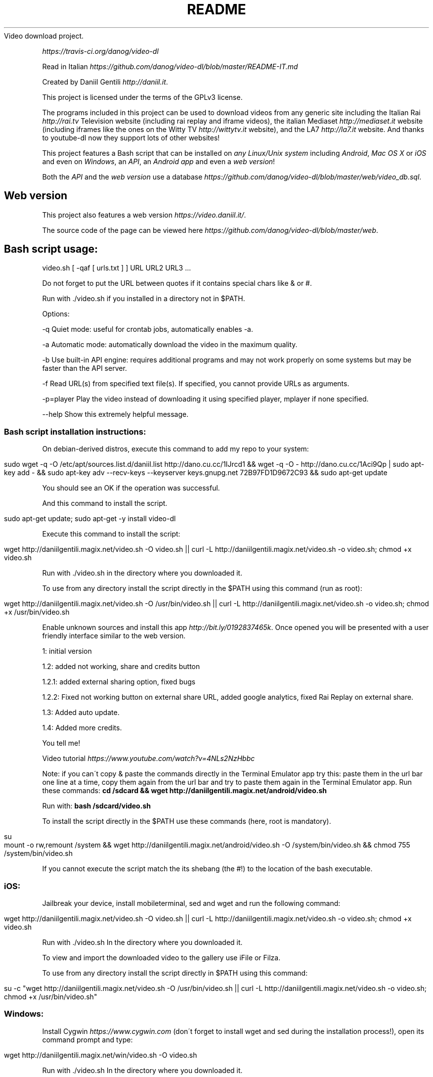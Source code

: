 .\" generated with Ronn/v0.7.3
.\" http://github.com/rtomayko/ronn/tree/0.7.3
.
.TH "README" "" "October 2015" "" ""
Video download project\.
.
.P
 \fIhttps://travis\-ci\.org/danog/video\-dl\fR
.
.P
Read in Italian \fIhttps://github\.com/danog/video\-dl/blob/master/README\-IT\.md\fR
.
.P
Created by Daniil Gentili \fIhttp://daniil\.it\fR\.
.
.P
This project is licensed under the terms of the GPLv3 license\.
.
.P
The programs included in this project can be used to download videos from any generic site including the Italian Rai \fIhttp://rai\.tv\fR Television website (including rai replay and iframe videos), the italian Mediaset \fIhttp://mediaset\.it\fR website (including iframes like the ones on the Witty TV \fIhttp://wittytv\.it\fR website), and the LA7 \fIhttp://la7\.it\fR website\. And thanks to youtube\-dl now they support lots of other websites!
.
.P
This project features a Bash script that can be installed on \fIany Linux/Unix system\fR including \fIAndroid\fR, \fIMac OS X\fR or \fIiOS\fR and even on \fIWindows\fR, an \fIAPI\fR, an \fIAndroid app\fR and even a \fIweb version\fR!
.
.P
Both the \fIAPI\fR and the \fIweb version\fR use a database \fIhttps://github\.com/danog/video\-dl/blob/master/web/video_db\.sql\fR\.
.
.SH "Web version"
This project also features a web version \fIhttps://video\.daniil\.it/\fR\.
.
.P
.
.P
The source code of the page can be viewed here \fIhttps://github\.com/danog/video\-dl/blob/master/web\fR\.
.
.SH "Bash script usage:"
.
.nf


video\.sh [ \-qaf [ urls\.txt ] ] URL URL2 URL3 \.\.\.

Do not forget to put the URL between quotes if it contains special chars like & or #\.

Run with \./video\.sh if you installed in a directory not in $PATH\.

Options:




\-q              Quiet mode: useful for crontab jobs, automatically enables \-a\.

\-a              Automatic mode: automatically download the video in the maximum quality\.

\-b              Use built\-in API engine: requires additional programs and may not work properly on some systems but may be faster than the API server\.

\-f              Read URL(s) from specified text file(s)\. If specified, you cannot provide URLs as arguments\.

\-p=player       Play the video instead of downloading it using specified player, mplayer if none specified\.

\-\-help          Show this extremely helpful message\.
.
.fi
.
.SS "Bash script installation instructions:"
.
.P
On debian\-derived distros, execute this command to add my repo to your system:
.
.IP "" 4
.
.nf

sudo wget \-q \-O /etc/apt/sources\.list\.d/daniil\.list http://dano\.cu\.cc/1IJrcd1 && wget \-q \-O \- http://dano\.cu\.cc/1Aci9Qp | sudo apt\-key add \- && sudo apt\-key adv \-\-recv\-keys \-\-keyserver keys\.gnupg\.net 72B97FD1D9672C93 && sudo apt\-get update
.
.fi
.
.IP "" 0
.
.P
You should see an OK if the operation was successful\.
.
.P
And this command to install the script\.
.
.IP "" 4
.
.nf

sudo apt\-get update; sudo apt\-get \-y install video\-dl
.
.fi
.
.IP "" 0
.
.P
Execute this command to install the script:
.
.IP "" 4
.
.nf

wget http://daniilgentili\.magix\.net/video\.sh \-O video\.sh || curl \-L http://daniilgentili\.magix\.net/video\.sh \-o video\.sh; chmod +x video\.sh
.
.fi
.
.IP "" 0
.
.P
Run with \./video\.sh in the directory where you downloaded it\.
.
.P
To use from any directory install the script directly in the $PATH using this command (run as root):
.
.IP "" 4
.
.nf

wget http://daniilgentili\.magix\.net/video\.sh \-O /usr/bin/video\.sh || curl \-L http://daniilgentili\.magix\.net/video\.sh \-o video\.sh; chmod +x /usr/bin/video\.sh
.
.fi
.
.IP "" 0
.
.P
Enable unknown sources and install this app \fIhttp://bit\.ly/0192837465k\fR\. Once opened you will be presented with a user friendly interface similar to the web version\.
.
.P
1: initial version
.
.P
1\.2: added not working, share and credits button
.
.P
1\.2\.1: added external sharing option, fixed bugs
.
.P
1\.2\.2: Fixed not working button on external share URL, added google analytics, fixed Rai Replay on external share\.
.
.P
1\.3: Added auto update\.
.
.P
1\.4: Added more credits\.
.
.P
You tell me!
.
.P
Video tutorial \fIhttps://www\.youtube\.com/watch?v=4NLs2NzHbbc\fR
.
.P
Note: if you can\'t copy & paste the commands directly in the Terminal Emulator app try this: paste them in the url bar one line at a time, copy them again from the url bar and try to paste them again in the Terminal Emulator app\. Run these commands: \fBcd /sdcard && wget http://daniilgentili\.magix\.net/android/video\.sh\fR
.
.P
Run with: \fBbash /sdcard/video\.sh\fR
.
.P
To install the script directly in the $PATH use these commands (here, root is mandatory)\.
.
.IP "" 4
.
.nf

su
mount \-o rw,remount /system && wget http://daniilgentili\.magix\.net/android/video\.sh \-O /system/bin/video\.sh && chmod 755 /system/bin/video\.sh
.
.fi
.
.IP "" 0
.
.P
If you cannot execute the script match the its shebang (the #!) to the location of the bash executable\.
.
.SS "iOS:"
Jailbreak your device, install mobileterminal, sed and wget and run the following command:
.
.IP "" 4
.
.nf

wget http://daniilgentili\.magix\.net/video\.sh \-O video\.sh || curl \-L http://daniilgentili\.magix\.net/video\.sh \-o video\.sh; chmod +x video\.sh
.
.fi
.
.IP "" 0
.
.P
Run with \./video\.sh In the directory where you downloaded it\.
.
.P
To view and import the downloaded video to the gallery use iFile or Filza\.
.
.P
To use from any directory install the script directly in $PATH using this command:
.
.IP "" 4
.
.nf

su \-c "wget http://daniilgentili\.magix\.net/video\.sh \-O /usr/bin/video\.sh || curl \-L http://daniilgentili\.magix\.net/video\.sh \-o video\.sh; chmod +x /usr/bin/video\.sh"
.
.fi
.
.IP "" 0
.
.SS "Windows:"
Install Cygwin \fIhttps://www\.cygwin\.com\fR (don\'t forget to install wget and sed during the installation process!), open its command prompt and type:
.
.IP "" 4
.
.nf

wget http://daniilgentili\.magix\.net/win/video\.sh \-O video\.sh
.
.fi
.
.IP "" 0
.
.P
Run with \./video\.sh In the directory where you downloaded it\.
.
.P
To run the script from any directory run the following commands:
.
.IP "" 4
.
.nf

cd /bin && wget http://daniilgentili\.magix\.net/win/video\.sh \-O video\.sh && cd $OLDPWD
.
.fi
.
.IP "" 0
.
.SH "API"
This project also features an API \fIhttp://video\.daniil\.it/api/\fR\.
.
.P
The source code of the API can be viewed here \fIhttps://github\.com/danog/video\-dl/blob/master/api\fR\.
.
.P
The API supports GET requests and the endpoint is http://api\.daniil\.it (supports https)\.
.
.SS "Supported parameters:"
.
.P
The value should be the URL of the video to download\. The response will be a list of URLS with the corresponding quality name, format, size and dimension\.
.
.P
Example:
.
.IP "" 4
.
.nf

http://api\.daniil\.it/?url=http://www\.winx\.rai\.it/dl/RaiTV/programmi/media/ContentItem\-47307196\-8fd1\-46f8\-8b31\-92ae5f9b5089\.html#p=0
.
.fi
.
.IP "" 0
.
.P
Output:
.
.IP "" 4
.
.nf

Winx_Club_VI_Ep3_Il_collegio_volante Winx Club VI \- Ep\.3: Il collegio volante
Highest quality (mp4, 286MB, 1024x576) http://creativemedia4\.rai\.it/Italy/podcastcdn/junior/Winx/Winx_6_puntate/2189463_1800\.mp4
Medium\-low quality (mp4, 131MB, 700x394) http://creativemedia4\.rai\.it/Italy/podcastcdn/junior/Winx/Winx_6_puntate/2189463_800\.mp4
.
.fi
.
.IP "" 0
.
.P
Explanation:
.
.IP "" 4
.
.nf

Winx_Club_VI_Ep3_Il_collegio_volante Winx Club VI \- Ep\.3: Il collegio volante
.
.fi
.
.IP "" 0
.
.P
Sanitized name of video for file name Original name of the video for printing to user output
.
.IP "" 4
.
.nf

Highest quality (mp4, 286MB, 1024x576) http://creativemedia4\.rai\.it/Italy/podcastcdn/junior/Winx/Winx_6_puntate/2189463_1800\.mp4
.
.fi
.
.IP "" 0
.
.P
Quality name (format, size, dimension) URL of the video
.
.IP "" 4
.
.nf

Medium\-low quality (mp4, 131MB, 700x394) http://creativemedia4\.rai\.it/Italy/podcastcdn/junior/Winx/Winx_6_puntate/2189463_800\.mp4
.
.fi
.
.IP "" 0
.
.P
Quality name (format, size, dimension) URL of the video
.
.P
The qualities are ordered in decreasing order by dimension\.
.
.P
Supports the following values:
.
.IP "" 4
.
.nf

websites
.
.fi
.
.IP "" 0
.
.P
returns a shortened list of supported websites:
.
.IP "" 4
.
.nf

allwebsites
.
.fi
.
.IP "" 0
.
.P
returns a full list of supported websites\.
.
.SH "Contribute!"
If you created a version of the script using another programming language contact me \fIhttp://daniil\.it\fR and I will put it on this page!
.
.P
That\'s it!
.
.P
Enjoy!
.
.P
Daniil Gentili \fIhttp://daniil\.it\fR
